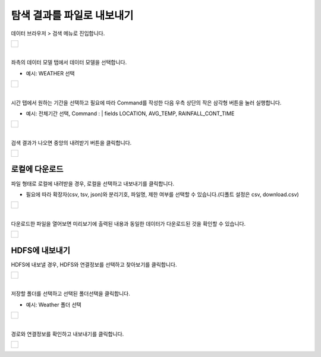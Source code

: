 ==================================================
탐색 결과를 파일로 내보내기
==================================================

| 데이터 브라우저 > 검색 메뉴로 진입합니다. 

+------------------------------------------+
| .. figure:: ./images/enter_00.png        |
|       :scale: 60%                        |
|       :figclass: align-center            |
|       :alt: IRISMenu                     |
+------------------------------------------+

| 
| 좌측의 데이터 모델 탭에서 데이터 모델을 선택합니다.

- 예시: WEATHER 선택

+------------------------------------------+
| .. figure:: ./images/export_st_00.png    |
|       :scale: 100 %                      |
|       :figclass: align-center            |
|       :alt: 데이터 모델 선택             |
+------------------------------------------+


| 
| 시간 탭에서 원하는 기간을 선택하고 필요에 따라 Command를 작성한 다음 우측 상단의 작은 삼각형 버튼을 눌러 실행합니다. 

- 예시: 전체기간 선택, Command : | fields  LOCATION, AVG_TEMP, RAINFALL_CONT_TIME

+------------------------------------------+
| .. figure:: ./images/export_st_01.png    |
|      :scale: 100 %                       |
|      :figclass: align-center             |
|      :alt: 기간 선택                     |
+------------------------------------------+


| 
| 검색 결과가 나오면 중앙의 내려받기 버튼을 클릭합니다.

+------------------------------------------+
| .. figure:: ./images/export_st_02.png    |
|      :scale: 100 %                       |
|      :figclass: align-center             |
|      :alt: 내보내기                      |
+------------------------------------------+


''''''''''''''''''''''''''
 로컬에 다운로드
''''''''''''''''''''''''''


| 파일 형태로 로컬에 내려받을 경우, 로컬을 선택하고 내보내기를 클릭합니다.

- 필요에 따라 확장자(csv, tsv, json)와 분리기호, 파일명, 제한 여부를 선택할 수 있습니다.(디폴트 설정은 csv, download.csv)

+------------------------------------------+
| .. figure:: ./images/export_st_03.png    |
|       :scale: 100 %                      |
|       :figclass: align-center            |
|       :alt: 파일 설정                    |
+------------------------------------------+

| 
| 다운로드한 파일을 열어보면 미리보기에 출력된 내용과 동일한 데이터가 다운로드된 것을 확인할 수 있습니다.

+------------------------------------------+
| .. figure:: ./images/export_st_04.png    |
|       :scale: 100 %                      |
|       :figclass: align-center            |
|       :alt: 파일 확인                    |
+------------------------------------------+


''''''''''''''''''''''''''
 HDFS에 내보내기
''''''''''''''''''''''''''

| HDFS에 내보낼 경우, HDFS와 연결정보를 선택하고 찾아보기를 클릭합니다. 

+-----------------------------------------------+
| .. figure:: ./images/export_HDFS_st_03.png    |
|       :scale: 100 %                           |
|       :figclass: align-center                 |
|       :alt: HDFS 내보내기                     |
+-----------------------------------------------+

| 
| 저장할 폴더를 선택하고 선택된 폴더선택을 클릭합니다. 

- 예시: Weather 폴더 선택

+--------------------------------------------------+
| .. figure:: ./images/export_HDFS_st_04.png       |
|       :scale: 100 %                              |
|       :figclass: align-center                    |
|       :alt: 폴더 선택                            |
+--------------------------------------------------+

| 
| 경로와 연결정보를 확인하고 내보내기를 클릭합니다.

+--------------------------------------------------+
| .. figure:: ./images/export_HDFS_st_05.png       |
|       :scale: 100 %                              |
|       :figclass: align-center                    |
|       :alt: 폴더 선택                            |
+--------------------------------------------------+
